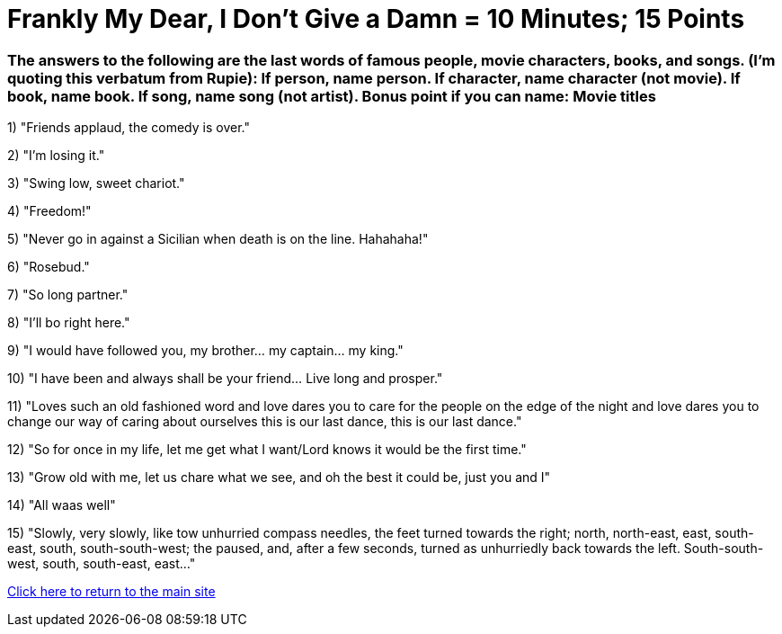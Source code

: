= Frankly My Dear, I Don't Give a Damn = 10 Minutes; 15 Points

=== The answers to the following are the last words of famous people, movie characters, books, and songs. (I'm quoting this verbatum from Rupie): If person, name person. If character, name character (not movie). If book, name book. If song, name song (not artist). Bonus point if you can name: Movie titles

1) "Friends applaud, the comedy is over."

2) "I'm losing it."

3) "Swing low, sweet chariot."

4) "Freedom!"

5) "Never go in against a Sicilian when death is on the line. Hahahaha!"

6) "Rosebud."

7) "So long partner."

8) "I'll bo right here."

9) "I would have followed you, my brother... my captain... my king."

10) "I have been and always shall be your friend... Live long and prosper."

11) "Loves such an old fashioned word and love dares you to care for the people on the edge of the night and love dares you to change our way of caring about ourselves this is our last dance, this is our last dance."

12) "So for once in my life, let me get what I want/Lord knows it would be the first time."

13) "Grow old with me, let us chare what we see, and oh the best it could be, just you and I"

14) "All waas well" 

15) "Slowly, very slowly, like tow unhurried compass needles, the feet turned towards the right; north, north-east, east, south-east, south, south-south-west; the paused, and, after a few seconds, turned as unhurriedly back towards the left. South-south-west, south, south-east, east..."


link:../index.html[Click here to return to the main site]